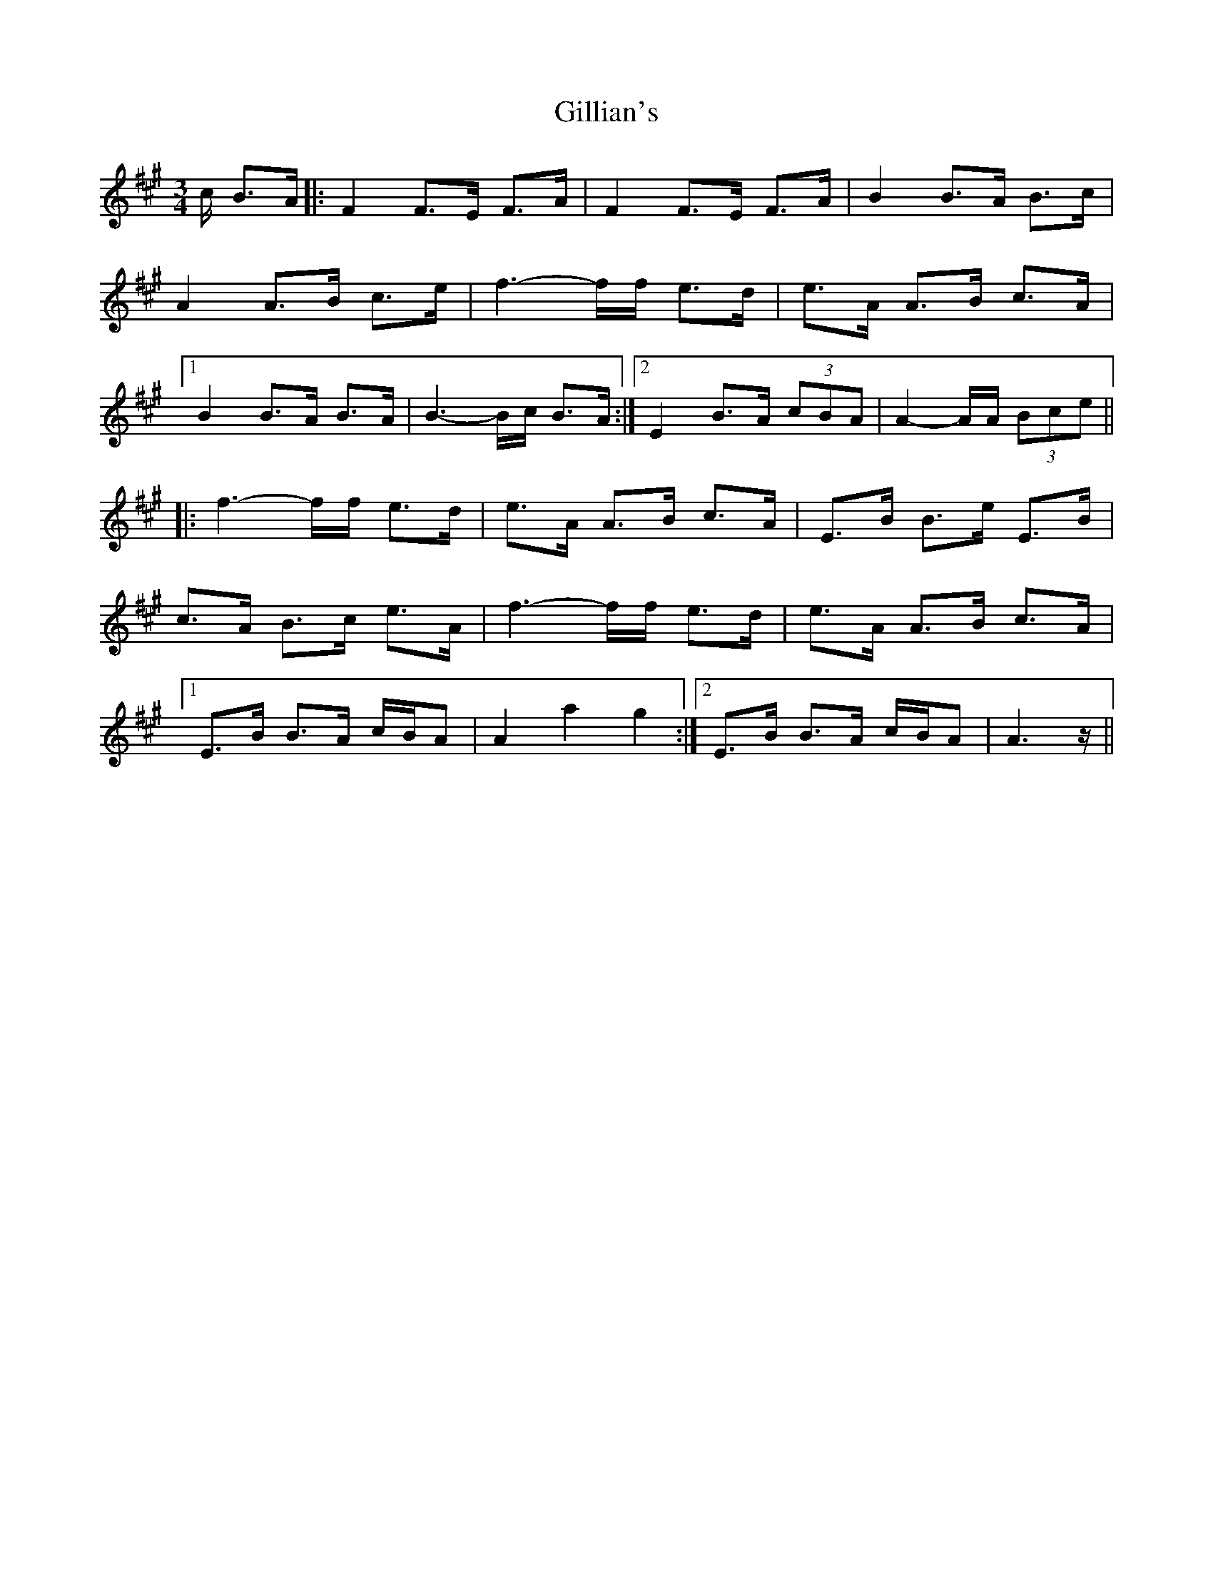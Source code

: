 X: 15192
T: Gillian's
R: waltz
M: 3/4
K: Amajor
c/ B>A|:F2 F>E F>A|F2 F>E F>A|B2B>A B>c|
A2 A>B c>e|f3- f/f/ e>d|e>A A>B c>A|
[1 B2 B>A B>A|B3- B/c/ B>A:|2 E2 B>A (3cBA|A2- A/A/ (3Bce||
|:f3- f/f/ e>d|e>A A>B c>A|E>B B>e E>B|
c>A B>c e>A|f3- f/f/ e>d|e>A A>B c>A|
[1 E>B B>A c/B/A|A2 a2 g2:|2 E>B B>A c/B/A|A3 z/||

